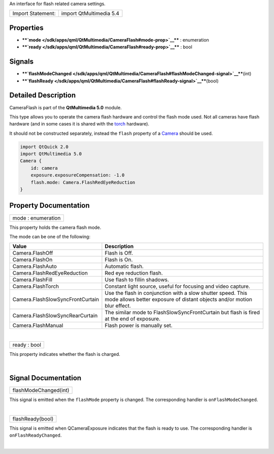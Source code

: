 An interface for flash related camera settings.

+---------------------+---------------------------+
| Import Statement:   | import QtMultimedia 5.4   |
+---------------------+---------------------------+

Properties
----------

-  ****`mode </sdk/apps/qml/QtMultimedia/CameraFlash#mode-prop>`__**** :
   enumeration
-  ****`ready </sdk/apps/qml/QtMultimedia/CameraFlash#ready-prop>`__****
   : bool

Signals
-------

-  ****`flashModeChanged </sdk/apps/qml/QtMultimedia/CameraFlash#flashModeChanged-signal>`__****\ (int)
-  ****`flashReady </sdk/apps/qml/QtMultimedia/CameraFlash#flashReady-signal>`__****\ (bool)

Detailed Description
--------------------

CameraFlash is part of the **QtMultimedia 5.0** module.

This type allows you to operate the camera flash hardware and control
the flash mode used. Not all cameras have flash hardware (and in some
cases it is shared with the
`torch </sdk/apps/qml/QtMultimedia/Torch/>`__ hardware).

It should not be constructed separately, instead the ``flash`` property
of a `Camera </sdk/apps/qml/QtMultimedia/qml-multimedia#camera>`__
should be used.

.. code:: qml

    import QtQuick 2.0
    import QtMultimedia 5.0
    Camera {
        id: camera
        exposure.exposureCompensation: -1.0
        flash.mode: Camera.FlashRedEyeReduction
    }

Property Documentation
----------------------

+--------------------------------------------------------------------------+
|        \ mode : enumeration                                              |
+--------------------------------------------------------------------------+

This property holds the camera flash mode.

The mode can be one of the following:

+------------------------------------+------------------------------------------------------------------------------------------------------------------------------------------+
| Value                              | Description                                                                                                                              |
+====================================+==========================================================================================================================================+
| Camera.FlashOff                    | Flash is Off.                                                                                                                            |
+------------------------------------+------------------------------------------------------------------------------------------------------------------------------------------+
| Camera.FlashOn                     | Flash is On.                                                                                                                             |
+------------------------------------+------------------------------------------------------------------------------------------------------------------------------------------+
| Camera.FlashAuto                   | Automatic flash.                                                                                                                         |
+------------------------------------+------------------------------------------------------------------------------------------------------------------------------------------+
| Camera.FlashRedEyeReduction        | Red eye reduction flash.                                                                                                                 |
+------------------------------------+------------------------------------------------------------------------------------------------------------------------------------------+
| Camera.FlashFill                   | Use flash to fillin shadows.                                                                                                             |
+------------------------------------+------------------------------------------------------------------------------------------------------------------------------------------+
| Camera.FlashTorch                  | Constant light source, useful for focusing and video capture.                                                                            |
+------------------------------------+------------------------------------------------------------------------------------------------------------------------------------------+
| Camera.FlashSlowSyncFrontCurtain   | Use the flash in conjunction with a slow shutter speed. This mode allows better exposure of distant objects and/or motion blur effect.   |
+------------------------------------+------------------------------------------------------------------------------------------------------------------------------------------+
| Camera.FlashSlowSyncRearCurtain    | The similar mode to FlashSlowSyncFrontCurtain but flash is fired at the end of exposure.                                                 |
+------------------------------------+------------------------------------------------------------------------------------------------------------------------------------------+
| Camera.FlashManual                 | Flash power is manually set.                                                                                                             |
+------------------------------------+------------------------------------------------------------------------------------------------------------------------------------------+

| 

+--------------------------------------------------------------------------+
|        \ ready : bool                                                    |
+--------------------------------------------------------------------------+

This property indicates whether the flash is charged.

| 

Signal Documentation
--------------------

+--------------------------------------------------------------------------+
|        \ flashModeChanged(int)                                           |
+--------------------------------------------------------------------------+

This signal is emitted when the ``flashMode`` property is changed. The
corresponding handler is ``onFlashModeChanged``.

| 

+--------------------------------------------------------------------------+
|        \ flashReady(bool)                                                |
+--------------------------------------------------------------------------+

This signal is emitted when QCameraExposure indicates that the flash is
ready to use. The corresponding handler is ``onFlashReadyChanged``.

| 
